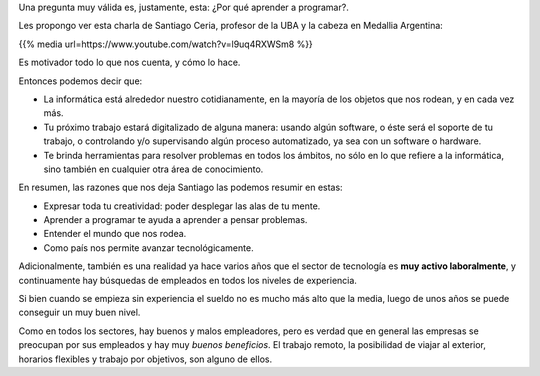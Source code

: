 .. title: ¿Por qué aprender a programar?
.. slug: por-que-aprender-a-programar
.. date: 2020-08-09 18:55:11 UTC-03:00
.. tags: 
.. category: 
.. link: 
.. description: 
.. type: text

Una pregunta muy válida es, justamente, esta: ¿Por qué aprender a programar?.

Les propongo ver esta charla de Santiago Ceria, profesor de la UBA y la cabeza en Medallia Argentina:

.. TEASER_END

{{% media url=https://www.youtube.com/watch?v=l9uq4RXWSm8 %}}

Es motivador todo lo que nos cuenta, y cómo lo hace.

Entonces podemos decir que:

* La informática está alrededor nuestro cotidianamente, en la mayoría de los objetos que nos rodean, y en cada vez más.
* Tu próximo trabajo estará digitalizado de alguna manera: usando algún software, o éste será el soporte de tu trabajo, o controlando y/o supervisando algún proceso automatizado, ya sea con un software o hardware.
* Te brinda herramientas para resolver problemas en todos los ámbitos, no sólo en lo que refiere a la informática, sino también en cualquier otra área de conocimiento.

En resumen, las razones que nos deja Santiago las podemos resumir en estas:

* Expresar toda tu creatividad: poder desplegar las alas de tu mente.
* Aprender a programar te ayuda a aprender a pensar problemas.
* Entender el mundo que nos rodea.
* Como país nos permite avanzar tecnológicamente.

Adicionalmente, también es una realidad ya hace varios años que el sector de tecnología es **muy activo laboralmente**, y continuamente hay búsquedas de empleados en todos los niveles de experiencia.

Si bien cuando se empieza sin experiencia el sueldo no es mucho más alto que la media, luego de unos años se puede conseguir un muy buen nivel.

Como en todos los sectores, hay buenos y malos empleadores, pero es verdad que en general las empresas se preocupan por sus empleados y hay muy *buenos beneficios*. El trabajo remoto, la posibilidad de viajar al exterior, horarios flexibles y trabajo por objetivos, son alguno de ellos.
